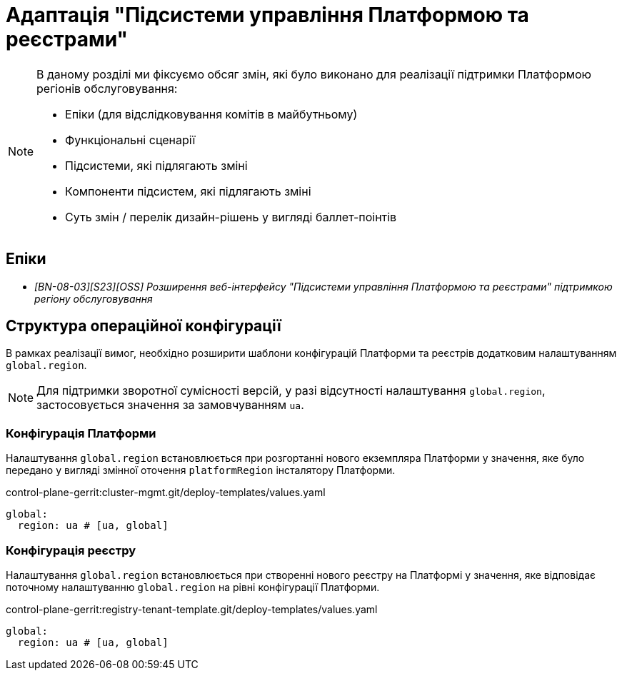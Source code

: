 = Адаптація "Підсистеми управління Платформою та реєстрами"

[NOTE]
--
В даному розділі ми фіксуємо обсяг змін, які було виконано для реалізації підтримки Платформою регіонів обслуговування:

* Епіки (для відслідковування комітів в майбутньому)
* Функціональні сценарії
* Підсистеми, які підлягають зміні
* Компоненти підсистем, які підлягають зміні
* Суть змін / перелік дизайн-рішень у вигляді баллет-поінтів
--

== Епіки

* _[BN-08-03][S23][OSS] Розширення веб-інтерфейсу "Підсистеми управління Платформою та реєстрами" підтримкою регіону обслуговування_

== Структура операційної конфігурації

В рамках реалізації вимог, необхідно розширити шаблони конфігурацій Платформи та реєстрів додатковим налаштуванням `global.region`.

[NOTE]
Для підтримки зворотної сумісності версій, у разі відсутності налаштування `global.region`, застосовується значення за замовчуванням `ua`.

=== Конфігурація Платформи

Налаштування `global.region` встановлюється при розгортанні нового екземпляра Платформи у значення, яке було передано у вигляді змінної оточення `platformRegion` інсталятору Платформи.

.control-plane-gerrit:cluster-mgmt.git/deploy-templates/values.yaml
[source, yaml]
----
global:
  region: ua # [ua, global]
----

=== Конфігурація реєстру

Налаштування `global.region` встановлюється при створенні нового реєстру на Платформі у значення, яке відповідає поточному налаштуванню `global.region` на рівні конфігурації Платформи.

.control-plane-gerrit:registry-tenant-template.git/deploy-templates/values.yaml
[source, yaml]
----
global:
  region: ua # [ua, global]
----
